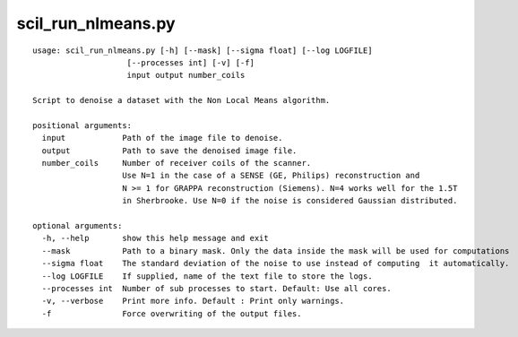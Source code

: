 scil_run_nlmeans.py
==============

::

	usage: scil_run_nlmeans.py [-h] [--mask] [--sigma float] [--log LOGFILE]
	                    [--processes int] [-v] [-f]
	                    input output number_coils
	
	Script to denoise a dataset with the Non Local Means algorithm.
	
	positional arguments:
	  input            Path of the image file to denoise.
	  output           Path to save the denoised image file.
	  number_coils     Number of receiver coils of the scanner.
	                   Use N=1 in the case of a SENSE (GE, Philips) reconstruction and 
	                   N >= 1 for GRAPPA reconstruction (Siemens). N=4 works well for the 1.5T
	                   in Sherbrooke. Use N=0 if the noise is considered Gaussian distributed.
	
	optional arguments:
	  -h, --help       show this help message and exit
	  --mask           Path to a binary mask. Only the data inside the mask will be used for computations
	  --sigma float    The standard deviation of the noise to use instead of computing  it automatically.
	  --log LOGFILE    If supplied, name of the text file to store the logs.
	  --processes int  Number of sub processes to start. Default: Use all cores.
	  -v, --verbose    Print more info. Default : Print only warnings.
	  -f               Force overwriting of the output files.
